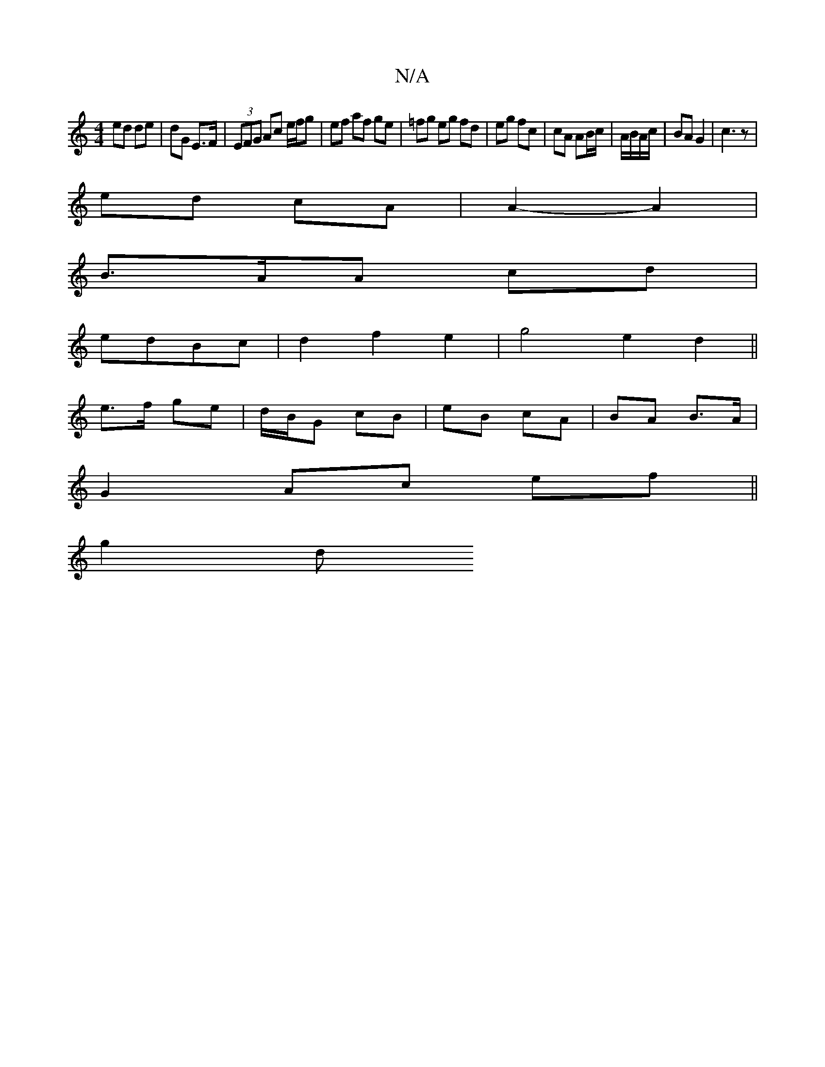 X:1
T:N/A
M:4/4
R:N/A
K:Cmajor
 ed de | dG E>F | (3EFG Ac e/f/g|ef af ge|=fg eg fd|eg fc| cA AB/c/|A/B/A/c/ | BA G2 | c3z |
ed cA | A2- A2 |
B3/2A/2A cd|
edBc | d2 f2 e2 |g4 e2 d2||
e>f ge | d/B/G cB | eB cA|BA B>A|
G2 Ac ef||
g2 d
